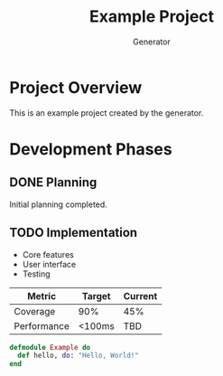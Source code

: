 #+TITLE: Example Project
#+AUTHOR: Generator
* Project Overview
This is an example project created by the generator.

* Development Phases
** DONE Planning
Initial planning completed.

** TODO Implementation
- Core features
- User interface
- Testing

| Metric | Target | Current |
|----------|
| Coverage | 90% | 45% |
| Performance | <100ms | TBD |

#+BEGIN_SRC elixir
defmodule Example do
  def hello, do: "Hello, World!"
end
#+END_SRC
